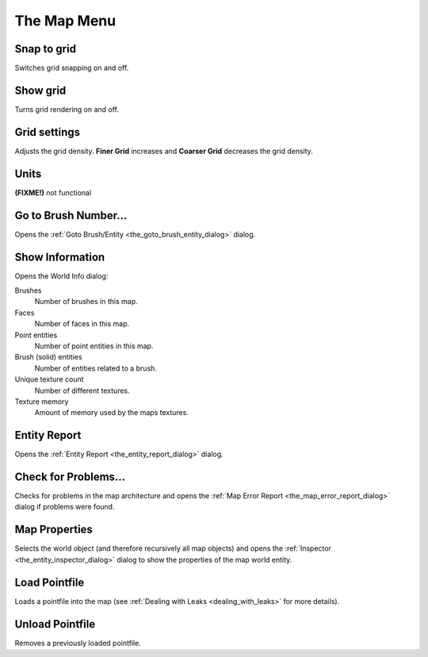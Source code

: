 .. _the_map_menu:

The Map Menu
============

|image0|

Snap to grid
------------

Switches grid snapping on and off.

Show grid
---------

Turns grid rendering on and off.

Grid settings
-------------

|image1| Adjusts the grid density. **Finer Grid** increases and
**Coarser Grid** decreases the grid density.

Units
-----

|image2| **(FIXME!)** not functional

Go to Brush Number...
---------------------

Opens the :ref:`Goto Brush/Entity <the_goto_brush_entity_dialog>`
dialog.

Show Information
----------------

|image3|

Opens the World Info dialog:

Brushes
   Number of brushes in this map.
Faces
   Number of faces in this map.
Point entities
   Number of point entities in this map.
Brush (solid) entities
   Number of entities related to a brush.
Unique texture count
   Number of different textures.
Texture memory
   Amount of memory used by the maps textures.

Entity Report
-------------

Opens the :ref:`Entity Report <the_entity_report_dialog>` dialog.

Check for Problems...
---------------------

Checks for problems in the map architecture and opens the
:ref:`Map Error Report <the_map_error_report_dialog>` dialog if problems
were found.

Map Properties
--------------

Selects the world object (and therefore recursively all map objects) and
opens the :ref:`Inspector <the_entity_inspector_dialog>` dialog to show
the properties of the map world entity.

Load Pointfile
--------------

Loads a pointfile into the map (see
:ref:`Dealing with Leaks <dealing_with_leaks>` for more details).

Unload Pointfile
----------------

Removes a previously loaded pointfile.

.. |image0| image:: /images/mapping/cawe/menureference/menumap.png
   :class: medialeft
.. |image1| image:: /images/mapping/cawe/menureference/menumapgrid.png
   :class: mediaright
.. |image2| image:: /images/mapping/cawe/menureference/menumapunits.png
   :class: mediaright
.. |image3| image:: /images/mapping/cawe/menureference/worldinfo.png
   :class: medialeft

